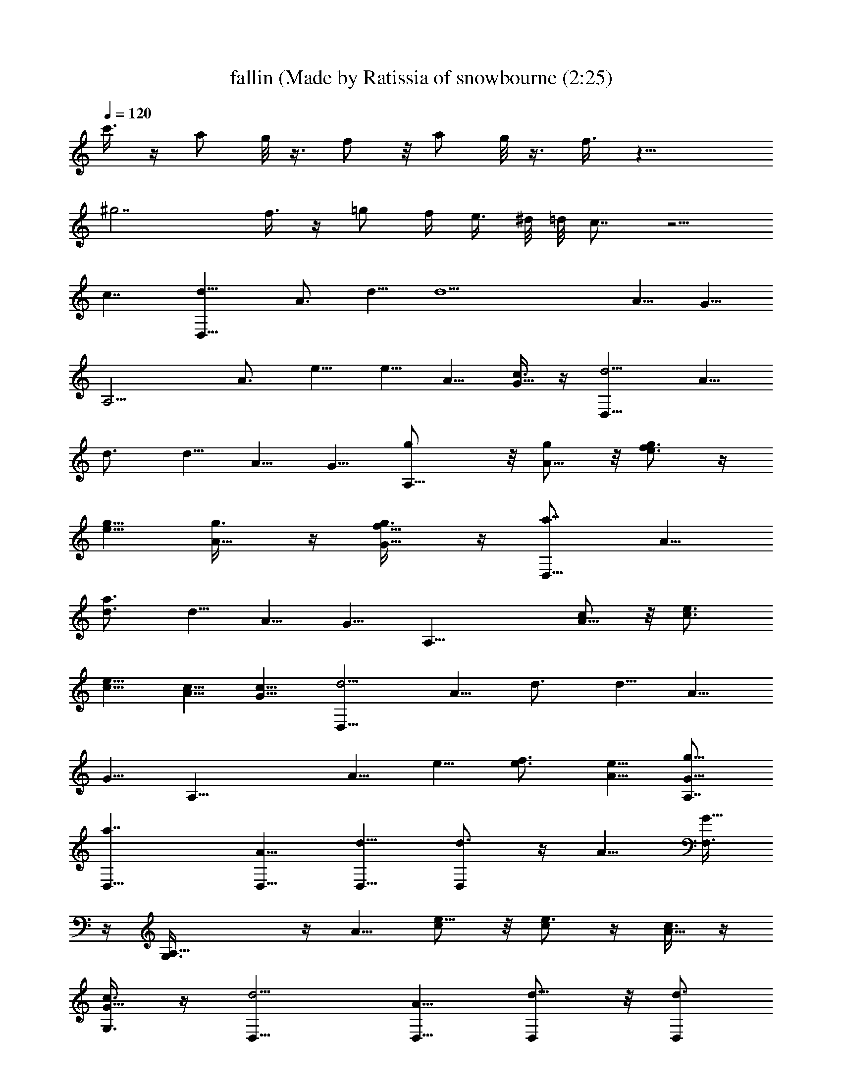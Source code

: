 X: 1
T: fallin (Made by Ratissia of snowbourne (2:25)
Z: Transcribed by RATISSIA
%  Original file: alicia keys - fallin (Made by Ratissia of snowbourne (2:25)
%  Transpose: -2
L: 1/4
Q: 120
K: C
c'3/8 z/4 [a/2z/8] g/8 z3/8 f/2 z/8 [a/2z/4] g/8 z3/8 f3/8 z17/8
[^g7/2z21/8] f3/8 z/4 [=g/2z/8] f/4 [e3/8z/8] ^d/8 =d/8 c7/8 z5/4
[c7/4z13/8] [d11/8D,17/8z5/8] A3/4 d5/8 [d11/2z5/8] A5/8 G5/8
[A,9/4z5/8] A3/4 e5/8 e5/8 A5/8 [c3/8G5/8] z/4 [d5/4D,17/8z5/8] A5/8
d3/4 d5/8 A5/8 G5/8 [A,13/8g/2] z/8 [A5/8g/2] z/8 [f3/4e3/4g/2] z/4
[g5/8e5/8] [A5/8g3/8] z/4 [f5/8G5/8g3/8] z/4 [a7/8D,17/8z5/8] A5/8
[a3/4d3/4] d5/8 A5/8 G5/8 [A,17/8z5/8] [c/2A5/8] z/8 [c3/4e3/4]
[c5/8e5/8] [c5/8A5/8] [c5/8G5/8] [d5/4D,17/8z5/8] A5/8 d3/4 d5/8 A5/8
G5/8 [A,17/8z5/8] A5/8 e5/8 [f3/4e3/4] [e5/8A5/8] [g5/8A,7/8G5/8]
[a7/4D,5/8] [D,5/8A5/8] [D,5/8d5/8] [D,/2d3/4] z/4 A5/8 [F,3/8G5/8]
z/4 [A,17/8G,3/8] z/4 A5/8 [c/2e5/8] z/8 [c/2e3/4] z/4 [c3/8A5/8] z/4
[c3/8G,3/8G5/8] z/4 [d5/4D,5/8] [D,5/8A5/8] [D,/2d5/8] z/8 [D,/2d3/4]
z/4 A5/8 [F,3/8G5/8] z/4 [A,17/8G,3/8] z/4 A5/8 e5/8 [a3/4e3/4]
[a5/8A5/8] [a5/8G,3/8G5/8] z/4 [a5/8D,5/8] [f17/8D,5/8A5/8]
[D,/2d5/8] z/8 [D,/2d5/8] z/8 A3/4 [F,3/8G5/8] z/4 [A,17/8G,3/8] z7/8
d5/8 f5/8 d3/4 [d5/8G,3/8] z/4 [d5/8D,/4] D,3/8 [f7/4D,5/8A5/8]
[D,/2d5/8] z/8 [D,/2d5/8] z/8 A3/4 [F,3/8G5/8] z/4 [A5/8A,17/8G,3/8]
z/4 [^A3/8=A5/8] z/4 [c5/8e5/8] [c/2e5/8] z/8 [d/2A3/4] z/4
[f3/8G,3/8G5/8] z/4 [f7/8D,5/8d5/4a5/2] [D,5/8A5/8] [d5/8D,3/8] z/4
[D,/2d47/8] z/8 [a11/8A3/4] [g3/4F,3/8G5/8] z/4 [a113/8A,17/8G,3/8]
z/4 [f7/8A5/8] e5/8 e5/8 A5/8 [c3/4G,/2G3/4] z/4 [d5/4D,5/8]
[D,5/8A5/8] [D,3/8d5/8] z/4 [D,/2d] z/8 [A5/8z3/8] [d23/8z/4]
[F,/2G3/4] z/4 [f3/4A,17/8G,3/8] z/4 A5/8 [c3/8e5/8] z/4 [d21/8e5/8]
A5/8 [e/2G,/2G3/4] z/4 [f3/4D,5/8] [D,5/8d5/8A5/8] [d5/8D,3/8] z/4
[D,/2d47/8] z/8 [a/2A5/8] [a3/8z/8] [g7/8F,/2G3/4] z/4
[a/2A,17/8G,3/8] z/8 [a/4z/8] [f7/8A5/8] e5/8 e5/8 A5/8
[c3/4G,/2G3/4] z/4 [d3/4D,5/8] [D,5/8A5/8] [D,3/8d5/8] z/4
[D,3/8d5/8] z/4 [A5/8z3/8] [d7/8z/4] [F,/2G5/8] z/8 [f7/8A,9/4G,/2]
z7/8 c'7/8 z3/8 d7/8 z3/8 [d11/8D,3/4] [D,5/8A5/8] [a3/8D,3/8d5/8]
z/4 [f7/4D,3/8d5/8] z/4 A5/8 [F,/2G5/8] z/8 [A,9/4G,/2] z/4 A5/8
[d/4e5/8] d/4 z/8 [f/4e5/8] f/4 z/8 [d3/8A5/8] d/8 z/8 [c3/8G,/2G5/8]
c/4 [d3/8D,3/4] d/4 z/8 [f/8D,5/8A5/8] z/8 [f5/8z3/8] [D,3/8d5/8] z/4
[D,3/8d5/8] z/4 A5/8 [F,/2G5/8] z/8 [A,11/8G,/2] z/4 [e/8A5/8] z/8
f/4 z/8 e/4 e3/8 [f3/8e3/8] z/4 [e3/8A5/8] z/4 [f/2G,/2G5/8] z/8
[a7/8D,5/8] [D,3/4A3/4] [a7/8D,3/8d5/8] z/4 [D,3/8d5/8] z/4 A5/8
[F,/2G5/8] z/8 [A,9/4G,/2] z/8 A3/4 [c3/8e5/8] z/4 [c3/8e5/8] z/4
[c3/8A5/8] z/4 [c/2G,/2G5/8] z/8 [c5/8D,5/8] [d3/4D,3/4A3/4]
[D,3/8d5/8] z/4 [c5/8D,3/8d5/8] z/4 [d7/8A5/8] [F,/2G5/8] z/8
[A,9/4G,/2] z/8 A3/4 e5/8 [a3/8e5/8] z/4 [a3/8A5/8] z/4
[a3/8G,3/8G5/8] z/4 [a/2D,5/8] z/8 [f/2D,3/4A3/4] z/4 [D,3/8d5/8] z/4
[D,3/8d5/8] z/4 A5/8 [F,3/8G5/8] z/4 [G,/2A,17/8] z/8 [A5/8z3/8] d/4
[d/4e3/4] z/8 d/4 z/8 [f3/8e5/8] z/4 [d3/8A5/8] z/4 [d3/8G,3/8G3/8]
z/4 [d/2D,5/8] z/8 [f/2D,5/8A5/8] z/8 [D,/2d3/4] z/4 [D,3/8d5/8] z/4
A5/8 [F,3/8G5/8] z/4 [A,17/8G,/2] z/8 A5/8 e3/4 [c'3/8e5/8] z/4 A5/8
[d3/8G,3/8G5/8] z/4 [d/2D,/2] z/8 [D,/2A5/8] z/8 [c'/4D,/2d3/4] z/8
a/4 z/8 [f3/8D,3/8d5/8] z/4 A5/8 [F,3/8G5/8] z/4 G,3/8 z/4 A5/8
[c/2e3/4] z/4 [c3/8e5/8] z/4 [c3/8A5/8] z/4 [c3/8G,3/8G5/8] z/4
[a3/8D,3/8] z/4 [f/2D,/2A5/8] z/8 [D,/2d5/8] z/8 [D,/2d3/4] z/4 A5/8
[F,3/8G5/8] z/4 [A5/8A,17/8G,3/8] z/4 [^A/2=A5/8] z/8 [c5/8e5/8]
[c/2e3/4] z/4 [d3/8A5/8] z/4 [f3/8G,3/8G5/8] z/4 [f7/8D,3/8] z/4 A5/8
d5/8 d3/4 [a3/4A5/8] [g7/8F,3/8G5/8] z/4 [a7/8A,17/8G,3/8] z/4
[f7/8A5/8] e5/8 e3/4 A5/8 [c5/8G,3/8G5/8] z/4 [d7/8D,5/8] [D,5/8A5/8]
[D,/2d5/8] z/8 [D,/2d3/4] z/4 [A5/8z/4] [d7/8z3/8] [F,3/8G5/8] z/4
[f7/8A,17/8G,3/8] z/4 A5/8 [c/2e5/8] z/8 [d7/8e5/8] A3/4
[e3/8G,3/8G5/8] z/4 [f7/8D,5/8] [D,5/8A5/8] [d5/8D,/2] z/8 [D,/2d5/8]
z/8 [a7/8A3/4] [g3/4F,3/8G5/8] z/4 [a7/8A,17/8G,3/8] z/4 [f7/8A5/8]
e5/8 e5/8 A3/4 [c5/8G,3/8G5/8] z/4 [d7/8D,5/8] [D,5/8A5/8] [D,/2d5/8]
z/8 [D,/2d5/8] z/8 A3/4 [d3/4F,3/8G5/8] z/4 [f3/8A,27/8G,3/8] z33/8
[A5/8D,5/8] [D,5/8A9/8] [D,/2d5/8] z/8 [d7/4D,/2] z/8 A3/4
[F,3/8G5/8] z/4 [c7/4A,17/8G,3/8] z/4 A5/8 e5/8 [e7/4z5/8] A3/4
[G,3/8G5/8z/4] f/4 [e/4z/8] [f5/8D,5/8] [D,5/8A5/8] [D,/2d3/8] d/4
[c/4d11/8D,/2] z3/8 A3/4 [F,3/8G/4z/8] A/8 [G3/8A/4] [A3/4z/8]
[A,17/8G,3/8] z/4 [A3/4z5/8] e5/8 [E7/8e5/8] A3/4 [G,3/8G5/8] z/4
[A5/8D,5/8] [D,5/8A] [D,3/8d5/8] z/4 [d7/4D,/2] z/8 A3/4 [F,3/8G5/8]
z/4 [c13/8A,17/8G,3/8] z/4 A5/8 e5/8 [e7/4z5/8] A5/8 [G,/2G3/4z3/8]
f/4 e/8 [f13/8D,5/8] [D,5/8d5/8A5/8] [D,3/8d3/8] d/4 [c/8d11/8D,/2]
z/2 A5/8 [F,/2G3/8z/4] A/8 [G3/8A/4] [A3/8z/8] [A,17/8G,3/8z/4]
[A3/8^A3/8] [^A3/8=A3/4z/4] c3/8 [c3/8e5/8] c/4 [c/2E7/8e5/8z3/8] d/4
[d/2A5/8z3/8] f/4 [f/2G,/2G3/4z3/8] [Ad5/4a9/4z3/8] [f3/4D,5/8]
[D,5/8A5/4z/4] d3/8 [d5/8D,3/8] z/4 [D,/2d11/2a3/8] a/4 [aA5/8z3/8]
g/4 [g7/8F,/2G3/4z3/8] a3/8 [a67/8G,3/8A,5/8z/4] f3/8 [f7/8A5/8] e5/8
e5/8 [A5/8z3/8] c/4 [c3/4G,/2G/2z3/8] d3/8 [d5/8D,5/8]
[D,5/8d5/8A5/8] [D,3/8d5/8] z/4 [D,3/8d5/8] z/4 [A5/8d3/8] [d13/8z/4]
[F,/2G5/8z3/8] f/4 [f7/8A,9/4G,/2] z/4 [A5/8z/4] c3/8 [c3/8e5/8z/4]
d3/8 [d23/8e5/8] [A5/8z3/8] e/4 [e/2G,/2G5/8z3/8] f/4 [f7/8D,3/4]
[D,5/8A5/8z/4] d3/8 [d5/8D,3/8] z/4 [D,3/8d41/8] a/4 [aA5/8z3/8] g/4
[g7/8F,/2G5/8z3/8] a/4 [a13/4G,/2A,11/8z3/8] f3/8 [f3/4A5/8] z13/8
c/4 [c5/8G,/2d3/8a3/8] d/4 [d7/8D,3/4] D,5/8 D,3/8 z/4 D,3/8 z/4
[d7/8z5/8] [F,/2z3/8] [A/8f7/8] [A7/8z/8] [A,9/4G,/2z3/8] ^A3/8
[^A3/8=A3/4z/4] c3/8 [c/4e5/8] c3/8 [c3/8E7/8e5/8z/4] d3/8 [d3/8A5/8]
f/4 [f/2G,/2G5/8z3/8] [A7/8d5/4a9/4z/4] [f7/8D,5/8] [D,3/4A11/8z3/8]
d3/8 [d5/8D,3/8] z/4 [D,3/8d11/2a/4] a3/8 [aA5/8z3/8] g/4
[g7/8F,/2G5/8z3/8] a/4 [a109/8G,/2A,5/8z3/8] f/4 [f7/8A3/4] e5/8 e5/8
[A5/8z3/8] c/4 [c5/8G,/2G/2z3/8] d/4 [d5/8D,5/8] [D,3/4d3/4A3/4]
[D,3/8d5/8] z/4 [D,3/8d5/8] z/4 [A5/8d/4] [d21/8z3/8] [F,/2G5/8z3/8]
f/4 [f7/8A,9/4G,/2] z/8 [A3/4z3/8] c3/8 [c3/8e5/8z/4] d3/8
[d23/8e5/8] [A5/8z/4] e3/8 [e3/8G,3/8G5/8] f/4 [f7/8D,5/8]
[D,3/4A3/4z3/8] d3/8 [d5/8D,3/8] z/4 [D,3/8d41/8z/4] a3/8 [aA5/8z/4]
g3/8 [g7/8F,3/8G5/8] a/4 [a13/4G,/2A,5/4z3/8] f/4 [f7/8A5/8] z13/8
c3/8 [c5/8G,3/8d3/8a3/8] d/4 [d7/8D,5/8] D,5/8 D,/2 z/4 D,3/8 z/4 d/4
[d7/8z3/8] F,3/8 f/4 [f7/8G,/2] 
